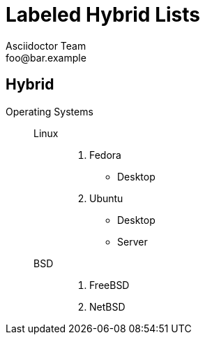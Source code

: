 = Labeled Hybrid Lists
Asciidoctor Team <foo@bar.example>


== Hybrid

Operating Systems::
  Linux:::
    . Fedora
      * Desktop
    . Ubuntu
      * Desktop
      * Server
  BSD:::
    . FreeBSD
    . NetBSD
//
//Cloud Providers::
//  PaaS:::
//    . OpenShift
//    . CloudBees
//  IaaS:::
//    . Amazon EC2
//    . Rackspace
